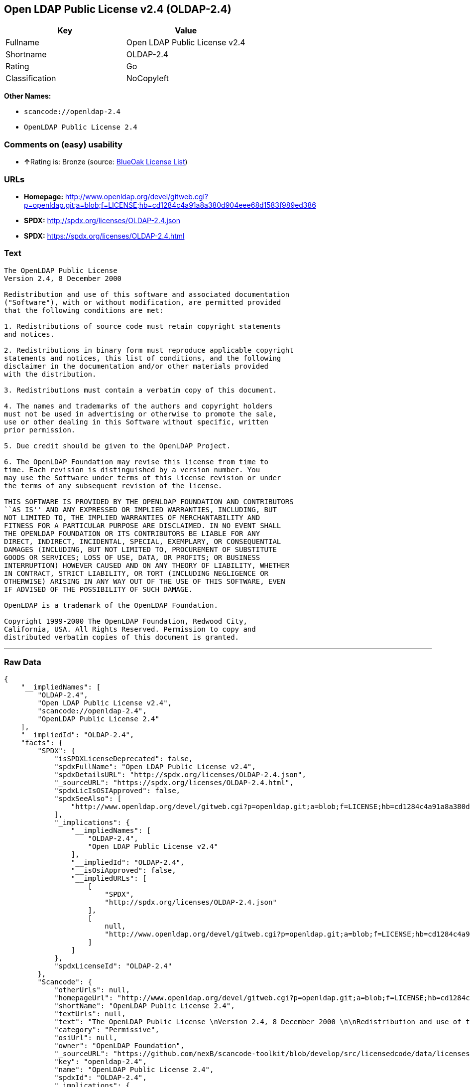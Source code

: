 == Open LDAP Public License v2.4 (OLDAP-2.4)

[cols=",",options="header",]
|===
|Key |Value
|Fullname |Open LDAP Public License v2.4
|Shortname |OLDAP-2.4
|Rating |Go
|Classification |NoCopyleft
|===

*Other Names:*

* `+scancode://openldap-2.4+`
* `+OpenLDAP Public License 2.4+`

=== Comments on (easy) usability

* **↑**Rating is: Bronze (source:
https://blueoakcouncil.org/list[BlueOak License List])

=== URLs

* *Homepage:*
http://www.openldap.org/devel/gitweb.cgi?p=openldap.git;a=blob;f=LICENSE;hb=cd1284c4a91a8a380d904eee68d1583f989ed386
* *SPDX:* http://spdx.org/licenses/OLDAP-2.4.json
* *SPDX:* https://spdx.org/licenses/OLDAP-2.4.html

=== Text

....
The OpenLDAP Public License 
Version 2.4, 8 December 2000 

Redistribution and use of this software and associated documentation 
("Software"), with or without modification, are permitted provided 
that the following conditions are met: 

1. Redistributions of source code must retain copyright statements 
and notices. 

2. Redistributions in binary form must reproduce applicable copyright 
statements and notices, this list of conditions, and the following 
disclaimer in the documentation and/or other materials provided 
with the distribution. 

3. Redistributions must contain a verbatim copy of this document. 

4. The names and trademarks of the authors and copyright holders 
must not be used in advertising or otherwise to promote the sale, 
use or other dealing in this Software without specific, written 
prior permission. 

5. Due credit should be given to the OpenLDAP Project. 

6. The OpenLDAP Foundation may revise this license from time to 
time. Each revision is distinguished by a version number. You 
may use the Software under terms of this license revision or under 
the terms of any subsequent revision of the license. 

THIS SOFTWARE IS PROVIDED BY THE OPENLDAP FOUNDATION AND CONTRIBUTORS 
``AS IS'' AND ANY EXPRESSED OR IMPLIED WARRANTIES, INCLUDING, BUT 
NOT LIMITED TO, THE IMPLIED WARRANTIES OF MERCHANTABILITY AND 
FITNESS FOR A PARTICULAR PURPOSE ARE DISCLAIMED. IN NO EVENT SHALL 
THE OPENLDAP FOUNDATION OR ITS CONTRIBUTORS BE LIABLE FOR ANY 
DIRECT, INDIRECT, INCIDENTAL, SPECIAL, EXEMPLARY, OR CONSEQUENTIAL 
DAMAGES (INCLUDING, BUT NOT LIMITED TO, PROCUREMENT OF SUBSTITUTE 
GOODS OR SERVICES; LOSS OF USE, DATA, OR PROFITS; OR BUSINESS 
INTERRUPTION) HOWEVER CAUSED AND ON ANY THEORY OF LIABILITY, WHETHER 
IN CONTRACT, STRICT LIABILITY, OR TORT (INCLUDING NEGLIGENCE OR 
OTHERWISE) ARISING IN ANY WAY OUT OF THE USE OF THIS SOFTWARE, EVEN 
IF ADVISED OF THE POSSIBILITY OF SUCH DAMAGE. 

OpenLDAP is a trademark of the OpenLDAP Foundation. 

Copyright 1999-2000 The OpenLDAP Foundation, Redwood City, 
California, USA. All Rights Reserved. Permission to copy and 
distributed verbatim copies of this document is granted.
....

'''''

=== Raw Data

....
{
    "__impliedNames": [
        "OLDAP-2.4",
        "Open LDAP Public License v2.4",
        "scancode://openldap-2.4",
        "OpenLDAP Public License 2.4"
    ],
    "__impliedId": "OLDAP-2.4",
    "facts": {
        "SPDX": {
            "isSPDXLicenseDeprecated": false,
            "spdxFullName": "Open LDAP Public License v2.4",
            "spdxDetailsURL": "http://spdx.org/licenses/OLDAP-2.4.json",
            "_sourceURL": "https://spdx.org/licenses/OLDAP-2.4.html",
            "spdxLicIsOSIApproved": false,
            "spdxSeeAlso": [
                "http://www.openldap.org/devel/gitweb.cgi?p=openldap.git;a=blob;f=LICENSE;hb=cd1284c4a91a8a380d904eee68d1583f989ed386"
            ],
            "_implications": {
                "__impliedNames": [
                    "OLDAP-2.4",
                    "Open LDAP Public License v2.4"
                ],
                "__impliedId": "OLDAP-2.4",
                "__isOsiApproved": false,
                "__impliedURLs": [
                    [
                        "SPDX",
                        "http://spdx.org/licenses/OLDAP-2.4.json"
                    ],
                    [
                        null,
                        "http://www.openldap.org/devel/gitweb.cgi?p=openldap.git;a=blob;f=LICENSE;hb=cd1284c4a91a8a380d904eee68d1583f989ed386"
                    ]
                ]
            },
            "spdxLicenseId": "OLDAP-2.4"
        },
        "Scancode": {
            "otherUrls": null,
            "homepageUrl": "http://www.openldap.org/devel/gitweb.cgi?p=openldap.git;a=blob;f=LICENSE;hb=cd1284c4a91a8a380d904eee68d1583f989ed386",
            "shortName": "OpenLDAP Public License 2.4",
            "textUrls": null,
            "text": "The OpenLDAP Public License \nVersion 2.4, 8 December 2000 \n\nRedistribution and use of this software and associated documentation \n(\"Software\"), with or without modification, are permitted provided \nthat the following conditions are met: \n\n1. Redistributions of source code must retain copyright statements \nand notices. \n\n2. Redistributions in binary form must reproduce applicable copyright \nstatements and notices, this list of conditions, and the following \ndisclaimer in the documentation and/or other materials provided \nwith the distribution. \n\n3. Redistributions must contain a verbatim copy of this document. \n\n4. The names and trademarks of the authors and copyright holders \nmust not be used in advertising or otherwise to promote the sale, \nuse or other dealing in this Software without specific, written \nprior permission. \n\n5. Due credit should be given to the OpenLDAP Project. \n\n6. The OpenLDAP Foundation may revise this license from time to \ntime. Each revision is distinguished by a version number. You \nmay use the Software under terms of this license revision or under \nthe terms of any subsequent revision of the license. \n\nTHIS SOFTWARE IS PROVIDED BY THE OPENLDAP FOUNDATION AND CONTRIBUTORS \n``AS IS'' AND ANY EXPRESSED OR IMPLIED WARRANTIES, INCLUDING, BUT \nNOT LIMITED TO, THE IMPLIED WARRANTIES OF MERCHANTABILITY AND \nFITNESS FOR A PARTICULAR PURPOSE ARE DISCLAIMED. IN NO EVENT SHALL \nTHE OPENLDAP FOUNDATION OR ITS CONTRIBUTORS BE LIABLE FOR ANY \nDIRECT, INDIRECT, INCIDENTAL, SPECIAL, EXEMPLARY, OR CONSEQUENTIAL \nDAMAGES (INCLUDING, BUT NOT LIMITED TO, PROCUREMENT OF SUBSTITUTE \nGOODS OR SERVICES; LOSS OF USE, DATA, OR PROFITS; OR BUSINESS \nINTERRUPTION) HOWEVER CAUSED AND ON ANY THEORY OF LIABILITY, WHETHER \nIN CONTRACT, STRICT LIABILITY, OR TORT (INCLUDING NEGLIGENCE OR \nOTHERWISE) ARISING IN ANY WAY OUT OF THE USE OF THIS SOFTWARE, EVEN \nIF ADVISED OF THE POSSIBILITY OF SUCH DAMAGE. \n\nOpenLDAP is a trademark of the OpenLDAP Foundation. \n\nCopyright 1999-2000 The OpenLDAP Foundation, Redwood City, \nCalifornia, USA. All Rights Reserved. Permission to copy and \ndistributed verbatim copies of this document is granted.",
            "category": "Permissive",
            "osiUrl": null,
            "owner": "OpenLDAP Foundation",
            "_sourceURL": "https://github.com/nexB/scancode-toolkit/blob/develop/src/licensedcode/data/licenses/openldap-2.4.yml",
            "key": "openldap-2.4",
            "name": "OpenLDAP Public License 2.4",
            "spdxId": "OLDAP-2.4",
            "_implications": {
                "__impliedNames": [
                    "scancode://openldap-2.4",
                    "OpenLDAP Public License 2.4",
                    "OLDAP-2.4"
                ],
                "__impliedId": "OLDAP-2.4",
                "__impliedCopyleft": [
                    [
                        "Scancode",
                        "NoCopyleft"
                    ]
                ],
                "__calculatedCopyleft": "NoCopyleft",
                "__impliedText": "The OpenLDAP Public License \nVersion 2.4, 8 December 2000 \n\nRedistribution and use of this software and associated documentation \n(\"Software\"), with or without modification, are permitted provided \nthat the following conditions are met: \n\n1. Redistributions of source code must retain copyright statements \nand notices. \n\n2. Redistributions in binary form must reproduce applicable copyright \nstatements and notices, this list of conditions, and the following \ndisclaimer in the documentation and/or other materials provided \nwith the distribution. \n\n3. Redistributions must contain a verbatim copy of this document. \n\n4. The names and trademarks of the authors and copyright holders \nmust not be used in advertising or otherwise to promote the sale, \nuse or other dealing in this Software without specific, written \nprior permission. \n\n5. Due credit should be given to the OpenLDAP Project. \n\n6. The OpenLDAP Foundation may revise this license from time to \ntime. Each revision is distinguished by a version number. You \nmay use the Software under terms of this license revision or under \nthe terms of any subsequent revision of the license. \n\nTHIS SOFTWARE IS PROVIDED BY THE OPENLDAP FOUNDATION AND CONTRIBUTORS \n``AS IS'' AND ANY EXPRESSED OR IMPLIED WARRANTIES, INCLUDING, BUT \nNOT LIMITED TO, THE IMPLIED WARRANTIES OF MERCHANTABILITY AND \nFITNESS FOR A PARTICULAR PURPOSE ARE DISCLAIMED. IN NO EVENT SHALL \nTHE OPENLDAP FOUNDATION OR ITS CONTRIBUTORS BE LIABLE FOR ANY \nDIRECT, INDIRECT, INCIDENTAL, SPECIAL, EXEMPLARY, OR CONSEQUENTIAL \nDAMAGES (INCLUDING, BUT NOT LIMITED TO, PROCUREMENT OF SUBSTITUTE \nGOODS OR SERVICES; LOSS OF USE, DATA, OR PROFITS; OR BUSINESS \nINTERRUPTION) HOWEVER CAUSED AND ON ANY THEORY OF LIABILITY, WHETHER \nIN CONTRACT, STRICT LIABILITY, OR TORT (INCLUDING NEGLIGENCE OR \nOTHERWISE) ARISING IN ANY WAY OUT OF THE USE OF THIS SOFTWARE, EVEN \nIF ADVISED OF THE POSSIBILITY OF SUCH DAMAGE. \n\nOpenLDAP is a trademark of the OpenLDAP Foundation. \n\nCopyright 1999-2000 The OpenLDAP Foundation, Redwood City, \nCalifornia, USA. All Rights Reserved. Permission to copy and \ndistributed verbatim copies of this document is granted.",
                "__impliedURLs": [
                    [
                        "Homepage",
                        "http://www.openldap.org/devel/gitweb.cgi?p=openldap.git;a=blob;f=LICENSE;hb=cd1284c4a91a8a380d904eee68d1583f989ed386"
                    ]
                ]
            }
        },
        "BlueOak License List": {
            "BlueOakRating": "Bronze",
            "url": "https://spdx.org/licenses/OLDAP-2.4.html",
            "isPermissive": true,
            "_sourceURL": "https://blueoakcouncil.org/list",
            "name": "Open LDAP Public License v2.4",
            "id": "OLDAP-2.4",
            "_implications": {
                "__impliedNames": [
                    "OLDAP-2.4"
                ],
                "__impliedJudgement": [
                    [
                        "BlueOak License List",
                        {
                            "tag": "PositiveJudgement",
                            "contents": "Rating is: Bronze"
                        }
                    ]
                ],
                "__impliedCopyleft": [
                    [
                        "BlueOak License List",
                        "NoCopyleft"
                    ]
                ],
                "__calculatedCopyleft": "NoCopyleft",
                "__impliedURLs": [
                    [
                        "SPDX",
                        "https://spdx.org/licenses/OLDAP-2.4.html"
                    ]
                ]
            }
        }
    },
    "__impliedJudgement": [
        [
            "BlueOak License List",
            {
                "tag": "PositiveJudgement",
                "contents": "Rating is: Bronze"
            }
        ]
    ],
    "__impliedCopyleft": [
        [
            "BlueOak License List",
            "NoCopyleft"
        ],
        [
            "Scancode",
            "NoCopyleft"
        ]
    ],
    "__calculatedCopyleft": "NoCopyleft",
    "__isOsiApproved": false,
    "__impliedText": "The OpenLDAP Public License \nVersion 2.4, 8 December 2000 \n\nRedistribution and use of this software and associated documentation \n(\"Software\"), with or without modification, are permitted provided \nthat the following conditions are met: \n\n1. Redistributions of source code must retain copyright statements \nand notices. \n\n2. Redistributions in binary form must reproduce applicable copyright \nstatements and notices, this list of conditions, and the following \ndisclaimer in the documentation and/or other materials provided \nwith the distribution. \n\n3. Redistributions must contain a verbatim copy of this document. \n\n4. The names and trademarks of the authors and copyright holders \nmust not be used in advertising or otherwise to promote the sale, \nuse or other dealing in this Software without specific, written \nprior permission. \n\n5. Due credit should be given to the OpenLDAP Project. \n\n6. The OpenLDAP Foundation may revise this license from time to \ntime. Each revision is distinguished by a version number. You \nmay use the Software under terms of this license revision or under \nthe terms of any subsequent revision of the license. \n\nTHIS SOFTWARE IS PROVIDED BY THE OPENLDAP FOUNDATION AND CONTRIBUTORS \n``AS IS'' AND ANY EXPRESSED OR IMPLIED WARRANTIES, INCLUDING, BUT \nNOT LIMITED TO, THE IMPLIED WARRANTIES OF MERCHANTABILITY AND \nFITNESS FOR A PARTICULAR PURPOSE ARE DISCLAIMED. IN NO EVENT SHALL \nTHE OPENLDAP FOUNDATION OR ITS CONTRIBUTORS BE LIABLE FOR ANY \nDIRECT, INDIRECT, INCIDENTAL, SPECIAL, EXEMPLARY, OR CONSEQUENTIAL \nDAMAGES (INCLUDING, BUT NOT LIMITED TO, PROCUREMENT OF SUBSTITUTE \nGOODS OR SERVICES; LOSS OF USE, DATA, OR PROFITS; OR BUSINESS \nINTERRUPTION) HOWEVER CAUSED AND ON ANY THEORY OF LIABILITY, WHETHER \nIN CONTRACT, STRICT LIABILITY, OR TORT (INCLUDING NEGLIGENCE OR \nOTHERWISE) ARISING IN ANY WAY OUT OF THE USE OF THIS SOFTWARE, EVEN \nIF ADVISED OF THE POSSIBILITY OF SUCH DAMAGE. \n\nOpenLDAP is a trademark of the OpenLDAP Foundation. \n\nCopyright 1999-2000 The OpenLDAP Foundation, Redwood City, \nCalifornia, USA. All Rights Reserved. Permission to copy and \ndistributed verbatim copies of this document is granted.",
    "__impliedURLs": [
        [
            "SPDX",
            "http://spdx.org/licenses/OLDAP-2.4.json"
        ],
        [
            null,
            "http://www.openldap.org/devel/gitweb.cgi?p=openldap.git;a=blob;f=LICENSE;hb=cd1284c4a91a8a380d904eee68d1583f989ed386"
        ],
        [
            "SPDX",
            "https://spdx.org/licenses/OLDAP-2.4.html"
        ],
        [
            "Homepage",
            "http://www.openldap.org/devel/gitweb.cgi?p=openldap.git;a=blob;f=LICENSE;hb=cd1284c4a91a8a380d904eee68d1583f989ed386"
        ]
    ]
}
....

'''''

=== Dot Cluster Graph

image:../dot/OLDAP-2.4.svg[image,title="dot"]